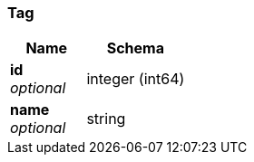 
[[_tag]]
=== Tag

[options="header", cols=".^3a,.^4a"]
|===
|Name|Schema
|*id* +
_optional_|integer (int64)
|*name* +
_optional_|string
|===



